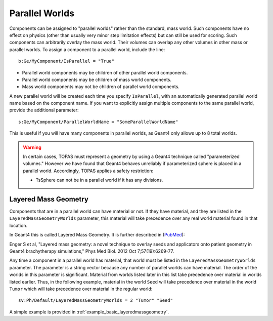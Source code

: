 .. _geometry_parallel:

Parallel Worlds
---------------

Components can be assigned to "parallel worlds" rather than the standard, mass world.
Such components have no effect on physics (other than usually very minor step limitation effects) but can still be used for scoring. Such components can arbitrarily overlay the mass world. Their volumes can overlap any other volumes in other mass or parallel worlds.
To assign a component to a parallel world, include the line::

    b:Ge/MyComponent/IsParallel = "True"

* Parallel world components may be children of other parallel world components.
* Parallel world components may be children of mass world components.
* Mass world components may not be children of parallel world components.

A new parallel world will be created each time you specify ``IsParallel``, with an automatically generated parallel world name based on the component name. If you want to explicitly assign multiple components to the same parallel world, provide the additional parameter::

    s:Ge/MyComponent/ParallelWorldName = "SomeParallelWorldName"

This is useful if you will have many components in parallel worlds, as Geant4 only allows up to 8 total worlds.

.. warning::

    In certain cases, TOPAS must represent a geometry by using a Geant4 technique called "parameterized volumes." However we have found that Geant4 behaves unreliably if parameterized sphere is placed in a parallel world. Accordingly, TOPAS applies a safety restriction:

    * TsSphere can not be in a parallel world if it has any divisions.



Layered Mass Geometry
~~~~~~~~~~~~~~~~~~~~~

Components that are in a parallel world can have material or not. If they have material, and they are listed in the ``LayeredMassGeometryWorlds`` parameter, this material will take precedence over any real world material found in that location.

In Geant4 this is called Layered Mass Geometry. It is further described in (`PubMed <http://www.ncbi.nlm.nih.gov/pubmed/22975747>`_):

Enger S et al, "Layered mass geometry: a novel technique to overlay seeds and applicators onto patient geometry in Geant4 brachytherapy simulations," Phys Med Biol. 2012 Oct 7;57(19):6269-77.

Any time a component in a parallel world has material, that world must be listed in the ``LayeredMassGeometryWorlds`` parameter. The parameter is a string vector because any number of parallel worlds can have material. The order of the worlds in this parameter is significant. Material from worlds listed later in this list take precedence over material in worlds listed earlier. Thus, in the following example, material in the world ``Seed`` will take precedence over material in the world ``Tumor`` which will take precedence over material in the regular world::

    sv:Ph/Default/LayeredMassGeometryWorlds = 2 "Tumor" "Seed"

A simple example is provided in :ref:`example_basic_layeredmassgeometry`.
